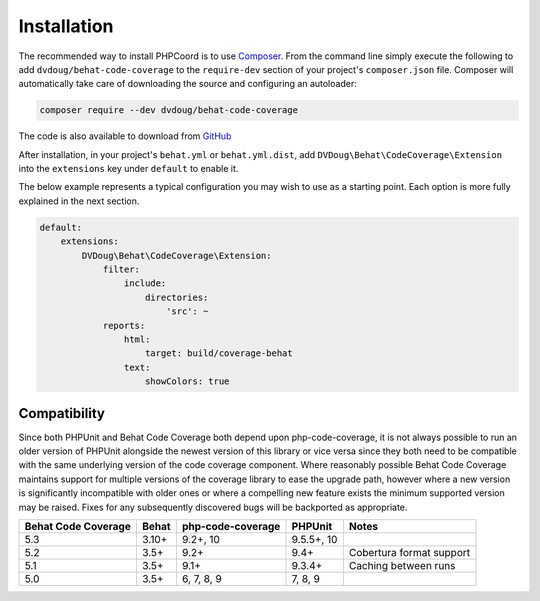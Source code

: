Installation
============

The recommended way to install PHPCoord is to use `Composer`_. From the command line simply execute the following to add
``dvdoug/behat-code-coverage`` to the ``require-dev`` section of your project's ``composer.json`` file. Composer will
automatically take care of downloading the source and configuring an autoloader:

.. code::

    composer require --dev dvdoug/behat-code-coverage

The code is also available to download from `GitHub`_

After installation, in your project's ``behat.yml`` or ``behat.yml.dist``, add ``DVDoug\Behat\CodeCoverage\Extension``
into the ``extensions`` key under ``default`` to enable it.

The below example represents a typical configuration you may wish to use as a starting point. Each option is more fully
explained in the next section.

.. code:: yaml

    default:
        extensions:
            DVDoug\Behat\CodeCoverage\Extension:
                filter:
                    include:
                        directories:
                            'src': ~
                reports:
                    html:
                        target: build/coverage-behat
                    text:
                        showColors: true

Compatibility
-------------
Since both PHPUnit and Behat Code Coverage both depend upon php-code-coverage, it is not always possible to run an
older version of PHPUnit alongside the newest version of this library or vice versa since they both need to be compatible
with the same underlying version of the code coverage component. Where reasonably possible Behat Code Coverage maintains
support for multiple versions of the coverage library to ease the upgrade path, however where a new version is
significantly incompatible with older ones or where a compelling new feature exists the minimum supported version may be
raised. Fixes for any subsequently discovered bugs will be backported as appropriate.

+---------------------+--------+-------------------+------------+--------------------------+
| Behat Code Coverage | Behat  | php-code-coverage | PHPUnit    | Notes                    |
+=====================+========+===================+============+==========================+
| 5.3                 | 3.10+  | 9.2+, 10          | 9.5.5+, 10 |                          |
+---------------------+--------+-------------------+------------+--------------------------+
| 5.2                 | 3.5+   | 9.2+              | 9.4+       | Cobertura format support |
+---------------------+--------+-------------------+------------+--------------------------+
| 5.1                 | 3.5+   | 9.1+              | 9.3.4+     | Caching between runs     |
+---------------------+--------+-------------------+------------+--------------------------+
| 5.0                 | 3.5+   | 6, 7, 8, 9        | 7, 8, 9    |                          |
+---------------------+--------+-------------------+------------+--------------------------+

.. _Composer: https://getcomposer.org
.. _GitHub: https://github.com/dvdoug/behat-code-coverage

